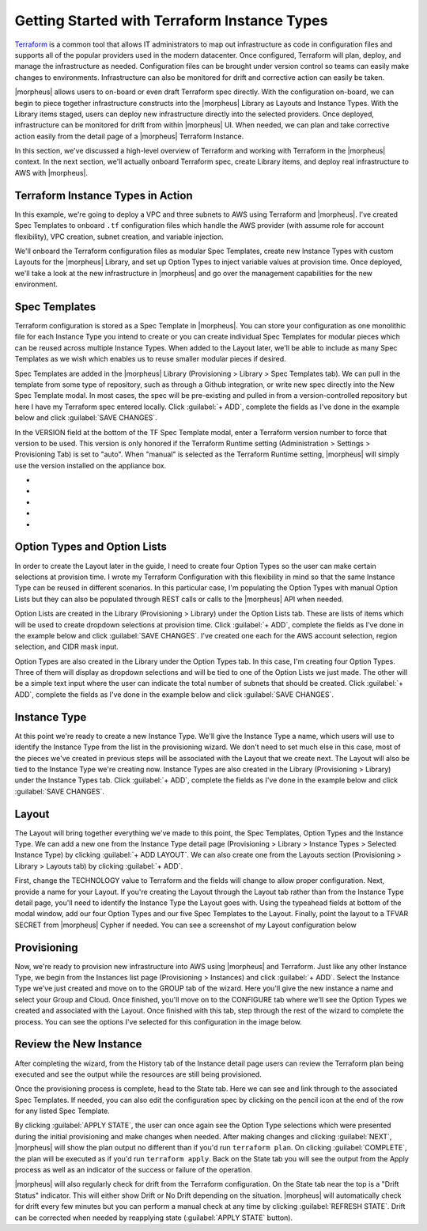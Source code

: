 Getting Started with Terraform Instance Types
---------------------------------------------

`Terraform <https://www.terraform.io/intro/index.html>`_ is a common tool that allows IT administrators to map out infrastructure as code in configuration files and supports all of the popular providers used in the modern datacenter. Once configured, Terraform will plan, deploy, and manage the infrastructure as needed. Configuration files can be brought under version control so teams can easily make changes to environments. Infrastructure can also be monitored for drift and corrective action can easily be taken.

|morpheus| allows users to on-board or even draft Terraform spec directly. With the configuration on-board, we can begin to piece together infrastructure constructs into the |morpheus| Library as Layouts and Instance Types. With the Library items staged, users can deploy new infrastructure directly into the selected providers. Once deployed, infrastructure can be monitored for drift from within |morpheus| UI. When needed, we can plan and take corrective action easily from the detail page of a |morpheus| Terraform Instance.

In this section, we've discussed a high-level overview of Terraform and working with Terraform in the |morpheus| context. In the next section, we'll actually onboard Terraform spec, create Library items, and deploy real infrastructure to AWS with |morpheus|.

Terraform Instance Types in Action
^^^^^^^^^^^^^^^^^^^^^^^^^^^^^^^^^^

In this example, we're going to deploy a VPC and three subnets to AWS using Terraform and |morpheus|. I've created Spec Templates to onboard ``.tf`` configuration files which handle the AWS provider (with assume role for account flexibility), VPC creation, subnet creation, and variable injection.

We'll onboard the Terraform configuration files as modular Spec Templates, create new Instance Types with custom Layouts for the |morpheus| Library, and set up Option Types to inject variable values at provision time. Once deployed, we'll take a look at the new infrastructure in |morpheus| and go over the management capabilities for the new environment.

Spec Templates
^^^^^^^^^^^^^^

Terraform configuration is stored as a Spec Template in |morpheus|. You can store your configuration as one monolithic file for each Instance Type you intend to create or you can create individual Spec Templates for modular pieces which can be reused across multiple Instance Types. When added to the Layout later, we'll be able to include as many Spec Templates as we wish which enables us to reuse smaller modular pieces if desired.

Spec Templates are added in the |morpheus| Library (Provisioning > Library > Spec Templates tab). We can pull in the template from some type of repository, such as through a Github integration, or write new spec directly into the New Spec Template modal. In most cases, the spec will be pre-existing and pulled in from a version-controlled repository but here I have my Terraform spec entered locally. Click :guilabel:`+ ADD`, complete the fields as I've done in the example below and click :guilabel:`SAVE CHANGES`.

In the VERSION field at the bottom of the TF Spec Template modal, enter a Terraform version number to force that version to be used. This version is only honored if the Terraform Runtime setting (Administration > Settings > Provisioning Tab) is set to "auto". When "manual" is selected as the Terraform Runtime setting, |morpheus| will simply use the version installed on the appliance box.

.. image:: /images/integration_guides/terr_inst_guide/1newSpec.png

- .. toggle-header:: :header: **AWS Subnet by Count**

    .. code-block:: bash

      # This spec template creates AWS subnets based on the count requested utilizing the vpc cidr provided in var.vpc_cidr variable

      locals {
        bitCount = sum([tonumber(local.subnet_options.cidrMask),-tonumber(split("/",var.vpc_cidr)[1])])
      }

      resource "aws_subnet" "main" {
          count = tonumber(var.subnetCount)
          vpc_id     = aws_vpc.main.id
          cidr_block = cidrsubnet(var.vpc_cidr, local.bitCount, count.index)

          tags = merge(
              local.default_tags,
              {
              Name = "${var.vpc_name}-subnet-0${count.index}"
              }
          )
      }

      output "aws_subnet" {
        value = aws_subnet.main
        sensitive = true
      }

- .. toggle-header:: :header: **AWS Terraform Default Vars**

    .. code-block:: bash

      variable "access_key" {
        type        = string
      }

      variable "secret_key" {
        type        = string
      }

      variable "subnetCount" {
        type = number
        default = "<%=customOptions.subnetCount%>"
      }

      variable "sensitive_thing" {
        type = string
        default = "this_var_is_sensitive"
        sensitive = true
      }

- .. toggle-header:: :header: **AWS Provider Role Assume**

    .. code-block:: bash

      terraform {
        required_providers {
          aws = {
            source = "hashicorp/aws"
            version = ">= 3.35.0"
          }
        }
      }

      provider "aws" {
        region     = local.vpc_options.region
        access_key = var.access_key
        secret_key = var.secret_key

        assume_role {
          # The role ARN within Account B to AssumeRole into.
          role_arn = "arn:aws:iam::${local.vpc_options.aws_account}:role/OrganizationAccountAccessRole"
        }
      }

- .. toggle-header:: :header: **AWS Terrform Locals**

    .. code-block:: bash

      locals {
        #  Common tags to be assigned to all resources
        default_tags = {
          Owner    = "<%=username%>"
          Group = "<%=groupName%>"
          Management_Tool = "Terraform"
          Management_Platform = "Morpheus"
        }

        subnet_options = {
          cidrMask = "<%=customOptions.cidrMask%>"
          subnetCount = "<%=customOptions.subnetCount%>"
        }
        vpc_options = {
          region = "<%=customOptions.awsRegion%>"
          aws_account = "<%=customOptions.awsAccount%>"
        }
      }

- .. toggle-header:: :header: **AWS VPC**

    .. code-block:: bash

      variable "vpc_cidr" {
        type        = string
        description = "CIDR for the the VPC"
        default = "172.16.0.0/24"
      }

      variable "vpc_name" {
        type        = string
        description = "Name for the VPC"
        default = "durka"
      }

      resource "aws_vpc" "main" {
          cidr_block = var.vpc_cidr

       tags = merge(
          local.default_tags,
          {
            Name = var.vpc_name
          }
        )
      }

      output "aws_vpc" {
        value = aws_vpc.main
        sensitive = true
      }

Option Types and Option Lists
^^^^^^^^^^^^^^^^^^^^^^^^^^^^^

In order to create the Layout later in the guide, I need to create four Option Types so the user can make certain selections at provision time. I wrote my Terraform Configuration with this flexibility in mind so that the same Instance Type can be reused in different scenarios. In this particular case, I'm populating the Option Types with manual Option Lists but they can also be populated through REST calls or calls to the |morpheus| API when needed.

Option Lists are created in the Library (Provisioning > Library) under the Option Lists tab. These are lists of items which will be used to create dropdown selections at provision time. Click :guilabel:`+ ADD`, complete the fields as I've done in the example below and click :guilabel:`SAVE CHANGES`. I've created one each for the AWS account selection, region selection, and CIDR mask input.

.. image:: /images/integration_guides/terr_inst_guide/7optionList.png
  :width: 50%

Option Types are also created in the Library under the Option Types tab. In this case, I'm creating four Option Types. Three of them will display as dropdown selections and will be tied to one of the Option Lists we just made. The other will be a simple text input where the user can indicate the total number of subnets that should be created. Click :guilabel:`+ ADD`, complete the fields as I've done in the example below and click :guilabel:`SAVE CHANGES`.

.. image:: /images/integration_guides/terr_inst_guide/8optionType.png
  :width: 50%

Instance Type
^^^^^^^^^^^^^

At this point we're ready to create a new Instance Type. We'll give the Instance Type a name, which users will use to identify the Instance Type from the list in the provisioning wizard. We don't need to set much else in this case, most of the pieces we've created in previous steps will be associated with the Layout that we create next. The Layout will also be tied to the Instance Type we're creating now. Instance Types are also created in the Library (Provisioning > Library) under the Instance Types tab. Click :guilabel:`+ ADD`, complete the fields as I've done in the example below and click :guilabel:`SAVE CHANGES`.

.. image:: /images/integration_guides/terr_inst_guide/9instanceType.png
  :width: 50%

Layout
^^^^^^

The Layout will bring together everything we've made to this point, the Spec Templates, Option Types and the Instance Type. We can add a new one from the Instance Type detail page (Provisioning > Library > Instance Types > Selected Instance Type) by clicking :guilabel:`+ ADD LAYOUT`. We can also create one from the Layouts section (Provisioning > Library > Layouts tab) by clicking :guilabel:`+ ADD`.

First, change the TECHNOLOGY value to Terraform and the fields will change to allow proper configuration. Next, provide a name for your Layout. If you're creating the Layout through the Layout tab rather than from the Instance Type detail page, you'll need to identify the Instance Type the Layout goes with. Using the typeahead fields at bottom of the modal window, add our four Option Types and our five Spec Templates to the Layout. Finally, point the layout to a TFVAR SECRET from |morpheus| Cypher if needed. You can see a screenshot of my Layout configuration below

.. image:: /images/integration_guides/terr_inst_guide/10Layout.png
  :width: 50%

Provisioning
^^^^^^^^^^^^

Now, we're ready to provision new infrastructure into AWS using |morpheus| and Terraform. Just like any other Instance Type, we begin from the Instances list page (Provisioning > Instances) and click :guilabel:`+ ADD`. Select the Instance Type we've just created and move on to the GROUP tab of the wizard. Here you'll give the new instance a name and select your Group and Cloud. Once finished, you'll move on to the CONFIGURE tab where we'll see the Option Types we created and associated with the Layout. Once finished with this tab, step through the rest of the wizard to complete the process. You can see the options I've selected for this configuration in the image below.

.. image:: /images/integration_guides/terr_inst_guide/11configureTab.png

Review the New Instance
^^^^^^^^^^^^^^^^^^^^^^^

After completing the wizard, from the History tab of the Instance detail page users can review the Terraform plan being executed and see the output while the resources are still being provisioned.

.. image:: /images/integration_guides/terr_inst_guide/12historyTab.png

Once the provisioning process is complete, head to the State tab. Here we can see and link through to the associated Spec Templates. If needed, you can also edit the configuration spec by clicking on the pencil icon at the end of the row for any listed Spec Template.

By clicking :guilabel:`APPLY STATE`, the user can once again see the Option Type selections which were presented during the initial provisioning and make changes when needed. After making changes and clicking :guilabel:`NEXT`, |morpheus| will show the plan output no different than if you'd run ``terraform plan``. On clicking :guilabel:`COMPLETE`, the plan will be executed as if you'd run ``terraform apply``. Back on the State tab you will see the output from the Apply process as well as an indicator of the success or failure of the operation.

.. image:: /images/integration_guides/terr_inst_guide/13stateTab.png

|morpheus| will also regularly check for drift from the Terraform configuration. On the State tab near the top is a "Drift Status" indicator. This will either show Drift or No Drift depending on the situation. |morpheus| will automatically check for drift every few minutes but you can perform a manual check at any time by clicking :guilabel:`REFRESH STATE`. Drift can be corrected when needed by reapplying state (:guilabel:`APPLY STATE` button).

